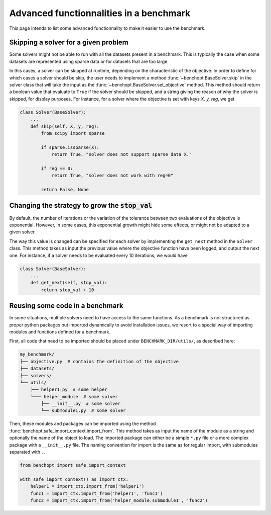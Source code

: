 .. _how:

Advanced functionnalities in a benchmark
=========================================

This page intends to list some advanced functionnality
to make it easier to use the benchmark.

.. _skiping_solver:

Skipping a solver for a given problem
-------------------------------------

Some solvers might not be able to run with all the datasets present
in a benchmark. This is typically the case when some datasets are
represented using sparse data or for datasets that are too large.

In this cases, a solver can be skipped at runtime, depending on the
characteristic of the objective. In order to define for which cases
a solver should be skip, the user needs to implement a method
:func:`~benchopt.BaseSolver.skip` in the solver class that will take
the input as the :func:`~benchopt.BaseSolver.set_objective` method.
This method should return a boolean value that evaluate to ``True``
if the solver should be skipped, and a string giving the reason of
why the solver is skipped, for display purposes. For instance,
for a solver where the objective is set with keys `X, y, reg`,
we get

.. code-block::

    class Solver(BaseSolver):
        ...
        def skip(self, X, y, reg):
            from scipy import sparse

            if sparse.issparse(X):
                return True, "solver does not support sparse data X."

            if reg == 0:
                return True, "solver does not work with reg=0"

            return False, None



.. _sampling_strategy:

Changing the strategy to grow the :code:`stop_val`
--------------------------------------------------

By default, the number of iterations or the variation of the tolerance
between  two evaluations of the objective is exponential. However, in
some cases, this exponential growth might hide some effects, or might
not be adapted to a given solver.

The way this value is changed can be specified for each solver by
implementing the ``get_next`` method in the ``Solver`` class.
This method takes as input the previous value where the objective
function have been logged, and output the next one. For instance,
if a solver needs to be evaluated every 10 iterations, we would have

.. code-block::

    class Solver(BaseSolver):
        ...
        def get_next(self, stop_val):
            return stop_val + 10



.. _benchmark_utils_import:

Reusing some code in a benchmark
--------------------------------

In some situations, multiple solvers need to have access to the same
functions. As a benchmark is not structured as proper python packages
but imported dynamically to avoid installation issues, we resort to
a special way of importing modules and functions defined for a benchmark.

First, all code that need to be imported should be placed under
``BENCHMARK_DIR/utils/``, as described here:

.. code-block::

    my_benchmark/
    ├── objective.py  # contains the definition of the objective
    ├── datasets/
    ├── solvers/
    └── utils/
        ├── helper1.py  # some helper
        └─── helper_module  # some solver
            ├── __init__.py  # some solver
            └── submodule1.py  # some solver

Then, these modules and packages can be imported using the method
:func:`benchopt.safe_import_context.import_from`. This method
takes as input the name of the module as a string and optionally
the name of the object to load. The imported package can
either be a simple ``*.py`` file or a more complex package
with a ``__init__.py`` file. The naming convention for import
is the same as for regular import, with submodules
separated with ``.``.

.. code-block::

    from benchopt import safe_import_context

    with safe_import_context() as import_ctx:
        helper1 = import_ctx.import_from('helper1')
        func1 = import_ctx.import_from('helper1', 'func1')
        func2 = import_ctx.import_from('helper_module.submodule1', 'func2')
